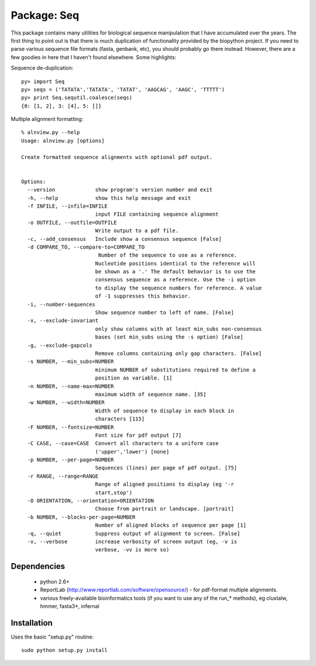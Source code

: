 Package: Seq
============

This package contains many utilities for biological sequence
manipulation that I have accumulated over the years. The first thing
to point out is that there is much duplication of functionality
provided by the biopython project. If you need to parse various
sequence file formats (fasta, genbank, etc), you should probably go
there instead. However, there are a few goodies in here that I haven't
found elsewhere. Some highlights:

Sequence de-duplication::

  py> import Seq
  py> seqs = ('TATATA','TATATA', 'TATAT', 'AAGCAG', 'AAGC', 'TTTTT')
  py> print Seq.sequtil.coalesce(seqs)
  {0: [1, 2], 3: [4], 5: []} 

Multiple alignment formatting::

 % alnview.py --help
 Usage: alnview.py [options]

 Create formatted sequence alignments with optional pdf output.


 Options:
   --version             show program's version number and exit
   -h, --help            show this help message and exit
   -f INFILE, --infile=INFILE
			 input FILE containing sequence alignment
   -o OUTFILE, --outfile=OUTFILE
			 Write output to a pdf file.
   -c, --add_consensus   Include show a consensus sequence [False]
   -d COMPARE_TO, --compare-to=COMPARE_TO
			  Number of the sequence to use as a reference.
			 Nucleotide positions identical to the reference will
			 be shown as a '.' The default behavior is to use the
			 consensus sequence as a reference. Use the -i option
			 to display the sequence numbers for reference. A value
			 of -1 suppresses this behavior.
   -i, --number-sequences
			 Show sequence number to left of name. [False]
   -x, --exclude-invariant
			 only show columns with at least min_subs non-consensus
			 bases (set min_subs using the -s option) [False]
   -g, --exclude-gapcols
			 Remove columns containing only gap characters. [False]
   -s NUMBER, --min_subs=NUMBER
			 minimum NUMBER of substitutions required to define a
			 position as variable. [1]
   -n NUMBER, --name-max=NUMBER
			 maximum width of sequence name. [35]
   -w NUMBER, --width=NUMBER
			 Width of sequence to display in each block in
			 characters [115]
   -F NUMBER, --fontsize=NUMBER
			 Font size for pdf output [7]
   -C CASE, --case=CASE  Convert all characters to a uniform case
			 ('upper','lower') [none]
   -p NUMBER, --per-page=NUMBER
			 Sequences (lines) per page of pdf output. [75]
   -r RANGE, --range=RANGE
			 Range of aligned positions to display (eg '-r
			 start,stop')
   -O ORIENTATION, --orientation=ORIENTATION
			 Choose from portrait or landscape. [portrait]
   -b NUMBER, --blocks-per-page=NUMBER
			 Number of aligned blocks of sequence per page [1]
   -q, --quiet           Suppress output of alignment to screen. [False]
   -v, --verbose         increase verbosity of screen output (eg, -v is
			 verbose, -vv is more so)

Dependencies
------------

 * python 2.6+
 * ReportLab (http://www.reportlab.com/software/opensource/) - for pdf-format multiple alignments.
 * various freely-available bioinformatics tools (if you want to use
   any of the run_* methods), eg clustalw, hmmer, fasta3*, infernal

Installation
------------

Uses the basic "setup.py" routine::

 sudo python setup.py install

